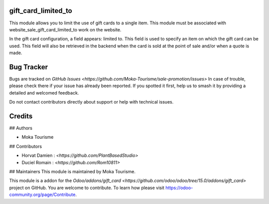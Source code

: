 gift_card_limited_to
=========

This module allows you to limit the use of gift cards to a single item. This module must be associated with website_sale_gift_card_limited_to work on the website. 

In the gift card configuration, a field appears: limited to. This field is used to specify an item on which the gift card can be used. 
This field will also be retrieved in the backend when the card is sold at the point of sale and/or when a quote is made.

Bug Tracker
===========

Bugs are tracked on `GitHub Issues <https://github.com/Moka-Tourisme/sale-promotion/issues>`
In case of trouble, please check there if your issue has already been reported.
If you spotted it first, help us to smash it by providing a detailed and welcomed feedback.


Do not contact contributors directly about support or help with technical issues.

Credits
=======

## Authors

* Moka Tourisme 

## Contributors

* Horvat Damien : `<https://github.com/PlantBasedStudio>`
* Duciel Romain : `<https://github.com/Rom10811>`

## Maintainers
This module is maintained by Moka Tourisme.


This module is a addon for the `Odoo/addons/gift_card <https://github.com/odoo/odoo/tree/15.0/addons/gift_card>` project on GitHub.
You are welcome to contribute. To learn how please visit https://odoo-community.org/page/Contribute.